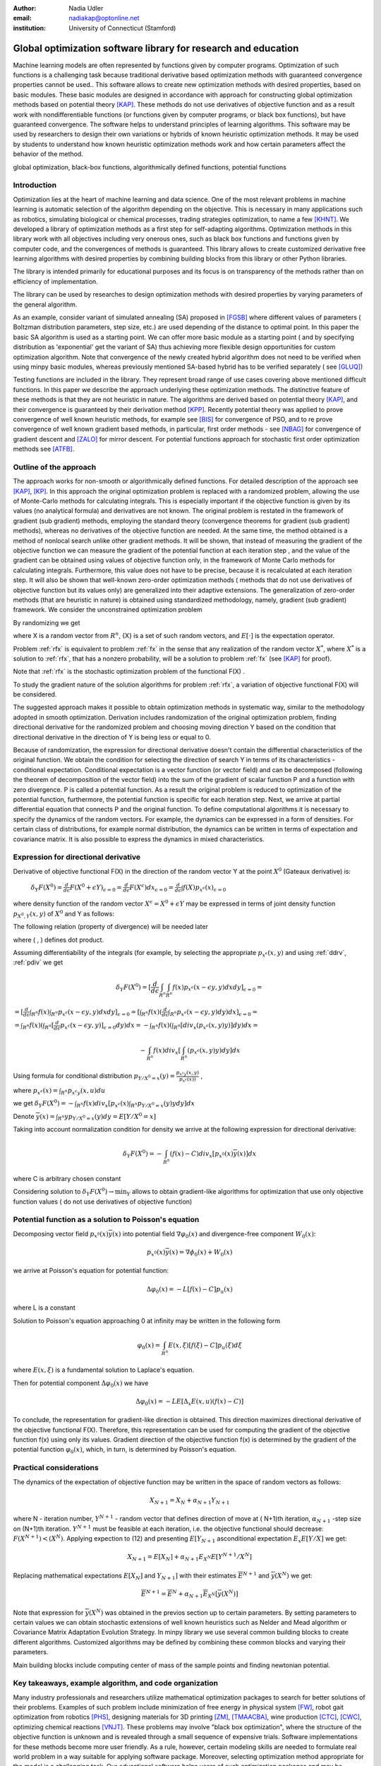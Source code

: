 :author: Nadia Udler
:email: nadiakap@optonline.net
:institution: University of Connecticut (Stamford)


---------------------------------------------------------------
Global optimization software library for research and education
---------------------------------------------------------------

.. class:: abstract

Machine learning models are often represented by functions given by computer programs. Optimization
of such functions is a challenging task because traditional derivative based
optimization methods with guaranteed convergence properties cannot be used.. This software
allows to create new optimization methods with desired properties, based on basic modules.
These basic modules are designed in accordance with approach for constructing global optimization
methods based on potential theory [KAP]_. These methods do not use derivatives of objective function
and as a result work with nondifferentiable functions (or functions given by computer programs,
or black box functions), but have guaranteed convergence. The software helps to understand
principles of learning algorithms. This software may be used by researchers to design their own
variations or hybrids of known heuristic optimization methods. It may be used by students to
understand how known heuristic optimization methods work and how certain parameters affect the behavior of the method.




.. class:: keywords

   global optimization, black-box functions, algorithmically defined functions, potential functions


Introduction
------------
Optimization lies at the heart of machine learning and data science.
One of the most relevant problems in machine learning is automatic selection of the algorithm depending on
the objective. This is necessary in many applications such as robotics, simulating biological or chemical
processes, trading strategies optimization, to name a few [KHNT]_.
We developed a library of optimization methods as a first step for self-adapting algorithms. Optimization
methods in this library work with all objectives including very onerous ones, such as black box functions
and functions given by computer code, and the convergences of methods is guaranteed. This library allows
to create customized derivative free learning algorithms with desired properties  by combining building
blocks from this library or other Python libraries.

The library is intended primarily for educational
purposes and its focus is on transparency of the methods rather than on efficiency of implementation.

The library can be used by researches to design optimization methods with desired properties by varying parameters of the general algorithm. 

As an example, consider variant of simulated annealing (SA) proposed in [FGSB]_ where different values of parameters ( Boltzman distribution parameters, step size, etc.) are used depending of the distance to optimal point. In this paper the basic SA algorithm is used as a starting point. We can offer more basic module as a starting point ( and by specifying distribution as 'exponential' get the variant of SA) thus achieving more flexible design opportunities for custom optimization algorithm. Note that convergence of the newly created hybrid algorithm does not need to be verified when using minpy basic modules, whereas previously mentioned SA-based hybrid has to be verified separately ( see [GLUQ]_)

Testing functions are included in the library. They represent broad range of use cases covering above
mentioned difficult functions. In this paper we describe the approach underlying these optimization methods.
The distinctive feature of these methods is that they are not heuristic in nature. The algorithms are derived
based on potential theory [KAP]_, and their convergence is guaranteed by their derivation method [KPP]_.
Recently potential theory was applied to prove convergence of well known heuristic methods, for example
see [BIS]_ for convergence of PSO, and to re prove convergence of well known gradient based methods, in particular,
first order methods   - see  [NBAG]_ for convergence of gradient descent and [ZALO]_ for mirror descent.
For potential functions approach for stochastic first order optimization methods see [ATFB]_.


Outline of the approach
-----------------------

The approach works for non-smooth or algorithmically defined functions.  For detailed description of the approach see [KAP]_, [KP]_.
In this approach the original optimization problem is replaced with a randomized problem, allowing the use of Monte-Carlo methods for calculating integrals.
This is especially important if the objective function is given by its values (no analytical formula) and derivatives
are not known. The original problem is restated in the framework of gradient (sub gradient) methods, employing the
standard theory (convergence theorems for gradient (sub gradient) methods), whereas no derivatives of the objective
function are needed. At the same time, the method obtained is a method of nonlocal search unlike other gradient methods.
It will be shown, that instead of measuring the gradient of the objective function we can measure the gradient of the
potential function at each iteration step  , and the value of the gradient can be obtained using values of objective
function only, in the framework of Monte Carlo methods for calculating integrals. Furthermore, this value does not have
to be precise, because it is recalculated at each iteration step. It will also be shown that well-known zero-order
optimization methods ( methods that do not use derivatives of objective function but its values only) are generalized
into their adaptive extensions. The generalization of zero-order methods (that are heuristic in nature) is obtained
using standardized methodology, namely, gradient (sub gradient) framework.
We consider the unconstrained optimization problem

.. math::
   :label: fx
   
   f(x_1, x_2,..x_n)\to\min_{x \in R_n }


By randomizing we get

.. math::
   :label: rfx
   
   F(X) = E[f(X)]\to\min_{x \in R_n }

where  X is a random vector from :math:`R^n`, {X} is a set of such random vectors, and :math:`E[\cdot]` is the expectation operator. 

Problem  :ref:`rfx` is equivalent to problem :ref:`fx` in the sense that any realization of the random vector :math:`X^*`, where :math:`X^*` is a solution to :ref:`rfx`, that has a nonzero probability, will be a solution to problem :ref:`fx` (see [KAP]_ for proof). 

Note that :ref:`rfx` is the stochastic optimization problem of the functional F(X) .

To study the gradient nature of the solution algorithms for problem :ref:`rfx`, a variation of objective functional  F(X)  will be considered.

The suggested approach makes it possible to obtain optimization methods in systematic way, similar to the methodology adopted in smooth optimization. 
Derivation includes randomization of the original optimization problem, finding directional derivative for the randomized problem and choosing moving direction Y based on the condition that directional derivative in the direction of Y is being less or equal to 0.

Because of randomization, the expression for directional derivative doesn't contain the differential characteristics of the original function. We obtain the condition for selecting the direction of search Y in terms of its characteristics - conditional expectation. Conditional expectation is a vector function (or vector field) and can be decomposed (following the theorem of decomposition of the vector field) into the sum of the gradient of scalar function P and a function with zero divergence. P is called a potential function. As a result the original problem is reduced to optimization of the potential function, furthermore, the potential function is specific for each iteration step. Next, we arrive at partial differential equation that connects P and the original function.
To define computational algorithms it is necessary to specify the dynamics of the random vectors. For example, the dynamics can be expressed in a form of densities. For certain class of distributions, for example normal distribution, the dynamics can be written in terms of expectation and covariance matrix. It is also possible to express the dynamics in mixed characteristics.


Expression for directional derivative
-------------------------------------


Derivative of objective functional F(X) in the direction of the random vector Y at the point :math:`X^0` (Gateaux derivative) is:


 :math:`\delta _Y F(X^0 )=\frac{d}{d \epsilon} F(X^0+\epsilon Y) _{\epsilon=0}=\frac{d}{d \epsilon} F(X^\epsilon) dx_{\epsilon=0}=\frac{d}{d \epsilon} \int f(X) p_{x^\epsilon}(x) _{\epsilon=0}`

where density function of the random vector :math:`X^\epsilon=X^0+\epsilon Y` may be expressed in terms of joint density function :math:`p_{{X^0},Y} (x,y)` of :math:`X^0` and Y as follows:

.. math::
   :label: ddrv
   
   p_{x^ \epsilon} (x) = \int_{R^n} p_{x^ \epsilon} (x - \epsilon y,y) dy


The following relation (property of divergence) will be needed later

.. math::
   :label: pdiv
   
   \frac{d}{d \epsilon} p_{x^ \epsilon} (x - \epsilon y,y) =(-\nabla_x  p_{x^ \epsilon} (x,y), y ) = -div_x ( p_{x^ \epsilon} (x,y) y )


where ( , ) defines dot product.

Assuming differentiability of the integrals (for example, by selecting the appropriate :math:`p_{x^ \epsilon} (x,y)` and using :ref:`ddrv`, :ref:`pdiv` we get

.. math::

   \delta _Y F(X^0 ) = [\frac{d}{d \epsilon} \int_{R^n}   \int_{R^n} f(x) p_{x^ \epsilon} (x - \epsilon y,y) dx dy] _{\epsilon=0}=


:math:`= [\frac{d}{d \epsilon} \int_{R^n} f(x)  \int_{R^n} p_{x^ \epsilon} (x - \epsilon y,y) dx dy] _{\epsilon=0}= [ \int_{R^n} f(x) ( \frac{d}{d \epsilon} \int_{R^n} p_{x^ \epsilon} (x - \epsilon y,y) dy )dx] _{\epsilon=0}=`


:math:`= \int_{R^n} f(x)(  \int_{R^n} [\frac{d}{d \epsilon}  p_{x^ \epsilon} (x - \epsilon y,y)] _{\epsilon=0} dy) dx=- \int_{R^n} f(x)(  \int_{R^n} [div_x ( p_{x^ \epsilon} (x,y) y )]  dy) dx=`


.. math::

   - \int_{R^n} f(x) div_x [  \int_{R^n} ( p_{x^ \epsilon} (x,y) y )  dy] dx


Using formula for conditional distribution :math:`p_{Y/X^0=x} (y)=\frac {p_{x^ \epsilon y} (x,y)}{p_{x^ \epsilon} (x) )}` ,

where  :math:`p_{x^ \epsilon}(x) =  \int_{R^n} p_{x^ \epsilon y} (x,u) du`

we get :math:`\delta _Y F(X^0 )= - \int_{R^n} f(x) div_x [ p_{x^ \epsilon}(x) \int_{R^n}  p_{Y/X^0=x} (y) y dy] dx`

Denote :math:`\overline {y}(x) = \int_{R^n} yp_{Y/X^0=x} (y) dy=E[Y/X^0=x]`

Taking into account normalization condition for density we arrive at the following expression for directional derivative:

.. math::

   \delta _Y F(X^0 )= - \int_{R^n} (f(x)-C) div_x [ p_{x^0}(x)\overline y(x)]dx


where C is arbitrary chosen constant

Considering solution to :math:`\delta _Y F(X^0 )\to\min_Y` allows to obtain gradient-like algorithms for optimization that use only objective function values ( do not use derivatives of objective function)


Potential function as a solution to Poisson's equation
------------------------------------------------------
Decomposing vector field :math:`p_{x^0}(x)\overline y(x)`  into potential field :math:`\nabla \varphi_0 (x)` and divergence-free component :math:`W_0 (x)`:

.. math::

   p_{x^0}(x)\overline y(x)= \nabla \phi_0 (x) +W_0 (x)


we arrive at Poisson's equation for potential function:

.. math::

   \Delta \varphi_0 (x) = -L [f(x)-C]p_u (x)

where L is a constant

Solution to Poisson's equation approaching 0 at infinity may be written in the following form

.. math::

   \varphi_0 (x)=  \int_{R^n} E(x,\xi)  [f(\xi) - C] p_u (\xi)d\xi


where :math:`E(x,\xi)` is a fundamental solution to Laplace's equation.

Then for potential component :math:`\Delta \varphi_0 (x)`  we have


.. math::

   \Delta \varphi_0 (x) = -L E[\Delta_x E(x,u)(f(x)-C)]


To conclude, the representation  for gradient-like direction is obtained. This direction maximizes directional derivative of the objective functional F(X). Therefore, this representation can be used for computing the gradient of the objective function f(x) using only its values.
Gradient direction of the objective function f(x) is determined by the gradient of the potential function :math:`\varphi_0 (x)`, which, in turn,  is determined by Poisson's equation.

Practical considerations
------------------------
The dynamics of the expectation of objective function may be written in the space of random vectors as follows:

.. math::

   X_{N+1} = X_{N}+ \alpha_{N+1}Y_{N+1}


where N - iteration number, :math:`Y^{N+1}` - random vector that defines direction of move at ( N+1)th iteration, :math:`\alpha_{N+1}` -step size on (N+1)th iteration.
:math:`Y^{N+1}`  must be feasible at each iteration, i.e. the objective functional should decrease: :math:`F(X^{N+1})<(X^{N})`.
Applying expection to (12) and presenting :math:`E[Y_{N+1}` asconditional expectation :math:`E_x E[Y/X]` we get:

.. math::

   X_{N+1} =E[ X_{N}]+ \alpha_{N+1}E_{X^N} E[Y^{N+1}/X^N]


Replacing mathematical expectations :math:`E[ X_{N}]` and :math:`Y_{N+1}]`  with their estimates :math:`\overline E ^{ N+1}` and  :math:`\overline y (X^N)` we get:

.. math::

   \overline E  ^{ N+1} = \overline E  ^{ N}+ \alpha_{N+1} \overline E  _{X^N} [ \overline y (X^N)]


Note that expression for  :math:`\overline y (X^N)` was obtained in the previos section up to certain parameters. By setting parameters to certain values
we can obtain stochastic extensions of well known heuristics such as Nelder and Mead algorithm or Covariance Matrix Adaptation Evolution Strategy.
In minpy library we use several common building blocks to create different algorithms. Customized algorithms may be defined by combining these
common blocks and varying their parameters.

Main building blocks include computing center of mass of the sample points and finding newtonian potential. 


       
Key takeaways, example algorithm, and code organization
-------------------------------------------------------

Many industry professionals and researchers utilize mathematical optimization packages to search for better solutions of their problems. Examples of such problem include minimization of free energy in physical system [FW]_, robot gait optimization from robotics [PHS]_, designing materials for 3D printing [ZM]_, [TMAACBA]_, wine production [CTC]_, [CWC]_, optimizing chemical reactions [VNJT]_. These problems may involve "black box optimization", where the structure of the objective function is unknown and is revealed through a small sequence of expensive trials. Software implementations for these methods become more user friendly. As a rule, however, certain modeling skills are needed to formulate real world problem in a way suitable for applying software package. Moreover, selecting optimization method appropriate for the model is a challenging task. 
Our educational software helps users of such optimization packages and may be considered as a companion to them. The focus of our software is on transparency of the methods rather than on efficiency. A principal benefit of our software is the unified approach for constructing algorithms whereby any other algorithm is obtained from the generalized algorithm by changing certain parameters. Well known heuristic algorithms such as Nelder and Mead (NM) algorithm may be obtained using this generalized approach, as well as new algorithms. Although some derivative-free optimization packages (matlab global optimization toolbox,  Tensorflow Probability optimizers, Excel Evolutionary Solver, scikit-learn Stochastic Gradient Descent class, scipy.optimize.shgo method) put a lot of effort in transparency and educational value, they don't have the same level of flexibility and generality as our system. An example of educational-only optimization software is [SAS]_. It is limited to teach Particle Swarm Optimization.

The code is organized in such a way that it allows to pair the algorithm with objective function. The new algorithm may be implmented as method of class Minimize. Newly created algorithm can be paired with test objectivve function supplied with a library or with externally supplied objective function (implemented in separate python module). New algorithms can be made more  or less universal, that is, may have different number of parameters that user can specify. For example, it is possible to create Nelder and Mead algorithm (NM) using basic modules, and this would be an example of the most specific algorithm. It is also possible to create Stochastic Extention of NM (more generic than classic NM, similar to Simplicial Homology Global Optimisation [ESF]_ method) and with certain settings of adjustable parameters it may work identical to classic NM.
Library repository may be found here: https://github.com/nadiakap/MinPy_edu

The following algorithms demonstrate steps similar to steps of Nelder and Mead algorithm (NM) but select only those points with objective function values smaller or equal to mean level of objective funtion. Such an improvement to NM assures its convergence [KPP]_. Unlike NM, they are derived from the generic approach. First variant (NM-stochastic) resembles NM but corrects some of its drawbacks, and second variant (NM-nonlocal) has some similarity to random search as well as to NM and helps to resolve some other issues of classical NM algorithm.

Steps of NM-stochastic:

1. Initialize the search by generating :math:`K\geq n` separate realizations of :math:`u_0^i`, i=1,..K of the random vector :math:`U_0`, and set :math:`m_0=\frac{1}{K} \sum_{i=0}^{K} u_0^i`

2. On step j = 1, 2, ...

a.Compute the mean level :math:`c_{j-1}=\frac{1}{K} \sum_{i=1}^K f(u_{j-1}^i)`

b.Calculate new set of vertices:

.. math::

   u_j^i= m_{j-1}+\epsilon_{j-1} (f(u_{j-1}^i)-c_{j-1})\frac{  m_{j-1} -u_{j-1}^i}  {||m_{j-1} -u_{j-1}^i ||^n }

c.Set  :math:`m_j=\frac{1}{K} \sum_{i=0}^K u_j^i`

d.Adjust the step size :math:`\epsilon_{j-1}` so that :math:`f(m_j)<f(m_{j-1})`. If approximate :math:`\epsilon _{j-1}` cannot be obtained within the specified number of trails, then set :math:`m_k=m_{j-1}` 

e.Use sample standard deviation as termination criterion: 

.. math::

   D_j=(\frac{1}{K-1} \sum_{i=1}^K (f(u_j^i)-c_j)^2)^{1/2}

Note that classic simplex search methods do not use values of objective function to calculate reflection/expantion/contraction coefficients. Those coefficients are the same for all vertices, whereas in NM-stochastic the distance each vertex will travel depends on the difference between objective function value and average value across all vertices :math:`(f(u_j^i)-c_j)`.
NM-stochastic shares the following drawbacks with classic simplex methods: a. simlex may collapse into a nearly degenerate figure, and usually proposed remedy is to restart the simlex every once in a while, b. only initial vertices are randomly generated, and the path of all subsequent vertices is deterministic. 
Next variant of the algorithm (NM-nonlocal) maintains the randomness of vertices on each step, while adjusting the distribution of :math:`U_0` to mimic the pattern of the modified vertices. The corrected algorithm has much higher exploration power than the first algorithm (similar to the exploration power of random search algorithms), and has exploitation power of direct - search algorithms.


Steps of NM - nonlocal

1. Choose a starting point :math:`x_0` and set :math:`m_0=x_0`. 

2. On step j = 1, 2, ...
Obtain K separate realizations of :math:`u_i^i`, i=1,..K of the random vector :math:`U_j`

a.Compute :math:`f(u_{j-1}^i) , j = 1,2,..K`, and the sample mean level 

.. math::

   c_{j-1}=\frac{1}{K}\sum_{i=1}^K f(u_{j-1}^i)

b.Generate the new estimate of the mean:


.. math::

   m_{j}= m_{j-1}+\epsilon_{j}\frac{1}{K} \sum_{i=1}^K[(f(u_{j}^i)-c_{j})\frac{  m_{j-1} -u_{j}^i}  {||m_{j-1} -u_{j}^i ||^n }]

Adjust the step size :math:`\epsilon_{j-1}` so that :math:`f(m_j)<f(m_{j-1})`. If approximate :math:`\epsilon _{j-1}` cannot be obtained within the specified number of trails, then set :math:`m_k=m_{j-1}`

c.Use sample standard deviation as termination criterion 

.. math::

   D_j=(\frac{1}{K-1} \sum_{i=1}^K (f(u_j^i)-c_j)^2)^{1/2}


References
----------
.. [KAP] Kaplinskij, A.I.,Pesin, A.M.,Propoj, A.I.(1994). Analysis of search methods of optimization based on potential theory. I: Nonlocal properties. Automation and Remote Control. N.9, pp.97-105
.. [KP] Kaplinskii, A.I. and Propoi, A.I., First-Order Nonlocal Optimization Methods based on Potential Theory, Avtom.Telemekh., 1994, no. 7, pp. 94–103
.. [KPP] Kaplinskij, A.I., Pesin, A.M.,Propoj, A.I. (1994). Analysis of search methods of optimization based on potential theory. III: Convergence of methods. Automation and Remote Control. Volume 1
.. [NBAG] Nikhil Bansal, Anupam Gupta, Potential-function proofs for gradient methods, Theory of Computing, Volume 15, (2019) Article 4 pp. 1-32, DOI: 10.4086/toc.2019.v015a004
.. [ATFB] Adrien Taylor, Francis Bach, Stochastic first-order methods: non-asymptotic and computer-aided analyses via potential functions, 2019
.. [ZALO] Zeyuan Allen-Zhu and Lorenzo Orecchia, Linear Coupling: An Ultimate Unification of Gradient and Mirror Descent, Innovations in Theoretical Computer Science Conference (ITCS), 2017, pp. 3:1-3:22.
.. [BIS] Berthold Immanuel Schmitt, Convergence Analysis for Particle Swarm Optimization, Dissertation, 2015
.. [FGSB] FJuan Frausto-Solis, Ernesto Liñán-García, Juan Paulo Sánchez-Hernández, J. Javier González-Barbosa, Carlos González-Flores, Guadalupe Castilla-Valdez, Multiphase Simulated Annealing Based on Boltzmann and Bose-Einstein Distribution Applied to Protein Folding Problem,  Advances in Bioinformatics, 2016
.. [GLUQ] Gong G., Liu, Y., Qian M, Simulated annealing with a potential function with discontinuous gradient on :math:`R^d`,  Ici. China Ser. A-Math. 44, 571-578, 2001
.. [PHS] Valdez Peña, Sergio  Hernandez, Eusebio Keshtkar, Sajjad. (2020). A Hybrid EDA/Nelder-Mead for Concurrent Robot Optimization. 2020
.. [FW] Yi Fan, Pengjun Wang, Ali Asghar Heidari, Huiling Chen,  HamzaTurabieh, Majdi Mafarja, Random reselection particle swarm optimization for optimal design of solar photovoltaic modules, Energy,2022
.. [VNJT] Fath, Verena,  Kockmann, Norbert,  Otto, Jürgen,  Röder, Thorsten,  Self-optimising processes and real-time-optimisation of organic syntheses in a microreactor system using Nelder–Mead and design of experiments, Reaction Chemistry & Engineering, 2020
.. [ZM] Plüss T, Zimmer F, Hehn T, Murk A. Characterisation and Comparison of Material Parameters of 3D-Printable Absorbing Materials. Materials (Basel), 2022
.. [TMAACBA] Thoufeili Taufek, Yupiter H.P. Manurung, Mohd Shahriman Adenan, Syidatul Akma, Hui Leng Choo, Borhen Louhichi, Martin Bednardz, and Izhar Aziz. Modeling and Simulation of Additively Manufactured Cylindrical Component Using Combined Thermomechanical and Inherent Strain Method with Nelder–Mead Optimization, 3D Printing and Additive Manufacturing
.. [CTC] Vismara, P., Coletta, R. & Trombettoni, G. Constrained global optimization for wine blending. 2016
.. [CWC] Terry Hui-Ye Chiu, Chienwen Wu, Chun-Hao Chen, A Generalized Wine Quality Prediction Framework by Evolutionary Algorithms, International Journal of Interactive Multimedia and Artificial Intelligence, Vol. 6, Nº7,2021
.. [KHNT] Pascal Kerschke, Holger H. Hoos, Frank Neumann, Heike Trautmann; Automated Algorithm Selection: Survey and Perspectives. Evol Comput, 2019
.. [SAS] Leandro dos Santos Coelho, Cezar Augusto Sierakowski, A software tool for teaching of particle swarm optimization fundamentals, Advances in Engineering Software, 2008
.. [ESF] Stefan C. Endres, Carl Sandrock, Walter W. Focke, shgo: Simplicial homology global optimisation , Scipy Proceedings, 2010
